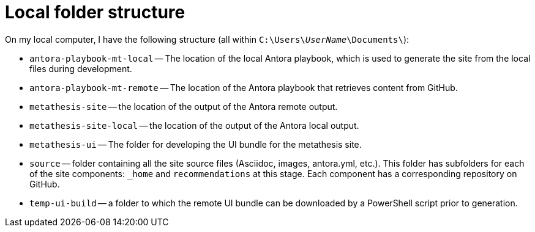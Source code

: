 = Local folder structure

On my local computer, I have the following structure (all within `C:{backslash}Users{backslash}__UserName__{backslash}Documents{backslash}`):

* `antora-playbook-mt-local` -- The location of the local Antora playbook, which is used to generate the site from the local files during development.
* `antora-playbook-mt-remote` -- The location of the Antora playbook that retrieves content from GitHub.
* `metathesis-site` -- the location of the output of the Antora remote output.
* `metathesis-site-local` -- the location of the output of the Antora local output.
* `metathesis-ui` -- The folder for developing the UI bundle for the metathesis site.
* `source` -- folder containing all the site source files (Asciidoc, images, antora.yml, etc.).
This folder has subfolders for each of the site components: `_home` and `recommendations` at this stage.
Each component has a corresponding repository on GitHub.
* `temp-ui-build` -- a folder to which the remote UI bundle can be downloaded by a PowerShell script prior to generation.
